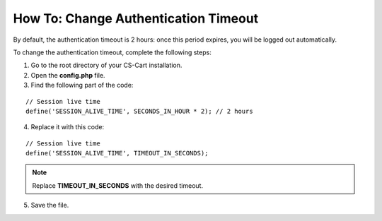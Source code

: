 *************************************
How To: Change Authentication Timeout
*************************************

By default, the authentication timeout is 2 hours: once this period expires, you will be logged out automatically.

To change the authentication timeout, complete the following steps:

1. Go to the root directory of your CS-Cart installation.

2. Open the **config.php** file.

3. Find the following part of the code:

::

  // Session live time
  define('SESSION_ALIVE_TIME', SECONDS_IN_HOUR * 2); // 2 hours

4. Replace it with this code:

::

  // Session live time
  define('SESSION_ALIVE_TIME', TIMEOUT_IN_SECONDS);

.. note::

    Replace **TIMEOUT_IN_SECONDS** with the desired timeout.

5. Save the file.
